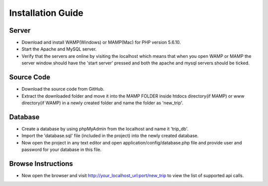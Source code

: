 ###################
Installation Guide
###################

Server
###################
- Download and install WAMP(Windows) or MAMP(Mac) for PHP version 5.6.10.
- Start the Apache and MySQL server.
- Verify that the servers are online by visiting the localhost which means that when you open WAMP or MAMP the server window should have the 'start server' pressed and both the apache and mysql servers should be ticked.

Source Code
###################
- Download the source code from GitHub.
- Extract the downloaded folder and move it into the MAMP FOLDER inside htdocs directory(if MAMP) or www directory(if WAMP) in a newly created folder and name the folder as 'new_trip'.

Database 
###################
- Create a database by using phpMyAdmin from the localhost and name it 'trip_db'.
- Import the 'database.sql' file (included in the project) into the newly created database.
- Now open the project in any text editor and open application/config/database.php file and provide user and password for your database in this file.

Browse Instructions
###################
- Now open the browser and visit http://your_localhost_url:port/new_trip to view the list of supported api calls.
